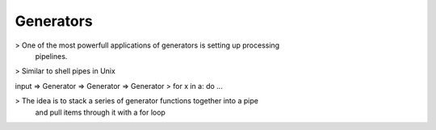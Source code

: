 Generators
==========

> One of the most powerfull applications of generators is setting up processing
  pipelines.
> Similar to shell pipes in Unix

input => Generator => Generator => Generator > for x in a: do ...

> The idea is to stack a series of generator functions together into a pipe
  and pull items through it with a for loop